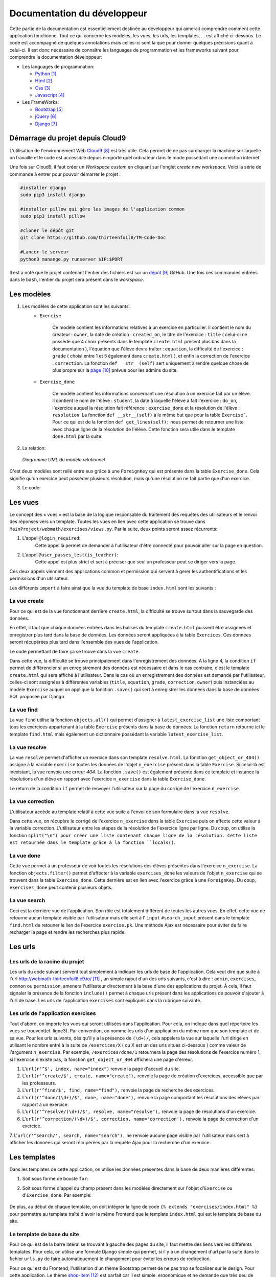 ####################################
Documentation du développeur
####################################

Cette partie de la documentation est essentiellement destinée au développeur qui aimerait comprendre comment cette application fonctionne.
Tout ce qui concerne les modèles, les vues, les urls, les templates, ... est affiché ci-dessous. Le code est accompagné de quelques annotations mais celles-ci sont là 
que pour donner quelques précisions quant à celui-ci. Il est donc nécéssaire de connaître les languages de programmation et les frameworks suivant pour comprendre la documentation 
développeur: 

* Les languages de programmation:

  * `Python <https://docs.python.org/3/>`_ [#f1]_
  
  * `Html  <http://overapi.com/html/>`_ [#f2]_ 
  
  * `Css  <http://overapi.com/css/>`_ [#f3]_
  
  * `Javascript  <http://overapi.com/javascript/>`_ [#f4]_
    
* Les FrameWorks:

  * `Bootstrap  <http://getbootstrap.com/getting-started/>`_ [#f5]_ 
  
  * `jQuery  <http://overapi.com/jquery/>`_ [#f6]_ 
  
  * `Django  <https://docs.djangoproject.com/en/1.7/>`_ [#f7]_ 
  
  


.. raw:: latex

    \pagebreak

---------------------------------
Démarrage du projet depuis Cloud9
---------------------------------

L'utilisation de l'environnement Web `Cloud9 <https://c9.io/>`_ [#f8]_ est très utile. Cela permet de ne pas surcharger la machine sur laquelle on travaille et le code est accessible depuis nimporte quel 
ordinateur dans le mode possédant une connection internet.

Une fois sur Cloud9, il faut créer un *Workspace custom* en cliquant sur l'onglet *create new workspace*. 
Voici la série de commande à entrer pour pouvoir démarrer le projet :

.. code-block:: python

    #installer django
    sudo pip3 install django
    
    #installer pillow qui gère les images de l'application common
    sudo pip3 install pillow
    
    #cloner le dépôt git 
    git clone https://github.com/thirteenfoil8/TM-Code-Doc
    
    #Lancer le serveur
    python3 manange.py runserver $IP:$PORT


Il est a noté que le projet contenant l'entier des fichiers est sur un `dépôt <https://github.com/thirteenfoil8/TM-Code-Doc>`_ [#f9]_ GitHub. 
Une fois ces commandes entrées dans le ``bash``, l'entier du projet sera présent dans le *workspace*.




--------------------------------------
Les modèles
--------------------------------------

1. Les modèles de cette application sont les suivants:
    * ``Exercise``
        
        Ce modèle contient les informations relatives à un exercice en particulier. Il contient le nom du créateur : ``owner``, la date de création : ``created_on``, 
        le titre de l'exercice : ``title`` ( celui-ci ne possède que 4 choix présents dans le template ``create.html`` présent plus bas dans la documentation ), 
        l'équation que l'élève devra traîter : ``equation``, la difficulté de l'exercice : ``grade`` ( choisi entre 1 et 5 également dans ``create.html`` ), 
        et enfin la correction de l'exercice : ``correction``.
        La fonction ``def __str__(self)`` sert uniquement à rendre quelque chose de plus propre sur la `page <http://webmath-thirteenfoil8.c9.io/admin/>`_ [#f10]_ prévue pour les admins du site.
    
    * ``Exercise_done``
        
        Ce modèle contient les informations concernant une résolution à un exercice fait par un élève. Il contient le nom de l'élève : ``student``, la date à laquelle l'élève a fait l'exercice : 
        ``do_on``, l'exercice auquel la résolution fait référence : ``exercise_done`` et la résolution de l'élève : ``resolution``.
        La fonction ``def __str__(self)`` a le même but que pour la table ``Exercise```. Pour ce qui est de la fonction ``def get_lines(self):`` nous permet de retourner une liste avec chaque ligne 
        de la résolution de l'élève. Cette fonction sera utile dans le template ``done.html`` par la suite. 

2. La relation:

  .. figure:: figures/DiagrammeUML.png
    :align: center
    
    *Diagramme UML du modèle relationnel*


C'est deux modèles sont relié entre eux grâce à une ``ForeignKey`` qui est présente dans la table ``Exercise_done``. Cela signifie qu'un exercice peut posséder plusieurs résolution, 
mais qu'une résolution ne fait partie que d'un exercice.

.. raw:: latex

    \pagebreak

3. Le code:

    .. code-block:: python
        :linenos:
    
        from django.db import models
        from django.contrib.auth.models import User
        
        
        class Exercise(models.Model):
            
            owner = models.CharField(max_length=20)  # créateur
            created_on = models.DateTimeField(auto_now_add=True) # date de création
            title = models.CharField(max_length=30) # type d'exerciCe ( choisi
                                                    # dans create.html )
            equation = models.CharField(max_length=50) # Equation de l'exercice
            grade = models.CharField(max_length=60) # difficulté ( entre 1 et 5 )
            correction = models.CharField(max_length = 200) # corrigé de l'exercice
            def __str__(self):
                # recherche plus facile dans http://webmath-thirteenfoil8.c9.io/admin/
                return self.title + " " + self.owner + " " + str(self.pk) 
            
                
        class Exercise_done(models.Model): # Résolutions d'un exercice ( n...1 )
            student = models.CharField(max_length=20) # Etudiant résolvant l'équation
            do_on = models.DateTimeField(auto_now_add=True) # date de résolution
            exercise_done = models.ForeignKey(Exercise) # l'exercice auquel les
                                                        # résolutions seront liées
            resolution = models.CharField(max_length = 200) # la résolution
            
            def __str__(self):
                # recherche plus facile dans http://webmath-thirteenfoil8.c9.io/admin/
                return self.exercise_done.title + " " + self.exercise_done.owner/
                + str(self.exercise_done.pk) + " fait par: " + self.student 
                
            # retourne une liste avec chaque ligne de la résolution.
            def get_lines(self): 
                return self.resolution.split("\n")

--------------------------------------
Les vues
--------------------------------------

Le concept des « vues » est la base de la logique responsable du traitement des requêtes des utilisateurs et le renvoi des réponses vers un template.
Toutes les vues en lien avec cette application se trouve dans ``MainProject/webmath/exercises/views.py``.
Par la suite, deux points seront assez récurrents:

1. L'appel ``@login_required``:
    Cette appel là permet de demander à l'utilisateur d'être connecté pour pouvoir aller sur la page en question.

2. L'appel ``@user_passes_test(is_teacher)``:
    Cette appel est plus strict et sert à préciser que seul un professeur peut se diriger vers la page.
    
Ces deux appels viennent des applications common et permission qui servent à gerer les authentifications et les permissions d'un utilisateur.

Les différents ``import`` à faire ainsi que la vue du template de base ``index.html`` sont les suivants :

.. code-block:: python
    :linenos:
    
    from django.shortcuts import render, HttpResponseRedirect, get_object_or_404,\
    HttpResponse
    from django.core.urlresolvers import reverse
    from exercises.models import *
    import json
    from common.models import Teacher, Student
    from common.auth_utils import *
    from django.contrib.auth.decorators import login_required, user_passes_test
    # Create your views here.
    def index(request):
        return render(request, 'exercises/index.html')
    
    # @login_required demande à l'utilisateur d'être connecté
    # @user_passes_test(is_teacher) restreint l'accès seulement au teachers 

......................................
La vue create
......................................

Pour ce qui est de la vue fonctionnant derrière ``create.html``, la difficulté se trouve surtout dans la sauvegarde des données.

En effet, il faut que chaque données entrées dans les balises du template ``create.html`` puissent être assignées et enregistrer plus tard dans la base de données. Les données seront appliquées à la table ``Exercices``. Ces données seront récupérées plus tard 
dans l'ensemble des vues de l'application.

Le code permettant de faire ça se trouve dans la vue ``create``.

.. code-block:: python
    :linenos:
    
    @login_required
    @user_passes_test(is_teacher)
    def create(request):
        # enregistre les données du formulaire dans la base de données si requête
        # POST sinon, retourne la page
        if request.method == 'POST': 
            title = request.POST['type']
            equation = request.POST['equation']
            grade = request.POST['grade']
            correction = request.POST['correction']
            owner = request.user.username # prendre l'username du user dans 
            #la table User de Django
            Exercise(title=title, owner=owner, equation=equation, grade=grade, \
            correction=correction).save()
            
            return HttpResponseRedirect(reverse("exercises:index"))
        else:
            return render(request, 'exercises/create.html')

Dans cette vue, la difficulté se trouve principalement dans l'enregistrement des données. A la ligne 4, la condition ``if`` permet de différencier si un enregistrement des 
données est nécéssaire et dans le cas contraire, c'est le template ``create.html`` qui sera affiché à l'utilisateur.
Dans le cas où un enregistrement des données est demandé par l'utilisateur, celles-ci sont assignées à différentes variables (``title``, ``equation``, ``grade``, ``correction``, 
``owner``) puis instanciées au modèle ``Exercise`` auquel on applique la fonction ``.save()`` qui sert à enregistrer les données dans la base de données SQL proposée par Django.

......................................
La vue find
......................................

La vue ``find`` utilise la fonction ``objects.all()`` qui permet d'assigner à ``latest_exercise_list`` une liste comportant tous les exercices appartenant à la table ``Exercise`` présents dans la base de données.
La fonction ``return`` retourne ici le template ``find.html`` mais également un dictionnaire possédant la variable ``latest_exercise_list``.

.. code-block:: python
    :linenos:

    @login_required
    def find(request):
        # Assigne les Querysets des objets exercise
        latest_exercise_list = Exercise.objects.all()
        return render(request, 'exercises/find.html', {"exercises_list" : \
        latest_exercise_list})

......................................
La vue resolve
......................................

La vue ``resolve`` permet d'afficher un exercice dans son template ``resolve.html``. La fonction ``get_object_or_404()`` assigne à la variable ``exercise`` toutes les données de l'objet ``n_exercise`` présent dans
la table ``Exercise``. Si celui-là est inexistant, la vue renvoie une erreur *404*. La fonction ``.save()`` est également présente dans ce template et instance la résolutions d'un élève en rapport avec 
l'exercice ``n_exercise`` dans la table ``Exercise_done``. 

Le return de la condition ``if`` permet de renvoyer l'utilisateur sur la page du corrigé de l'exercice ``n_exercise``.

.. code-block:: python
    :linenos:

    @login_required    
    def resolve(request, n_exercise):
        exercise = get_object_or_404(Exercise, id=n_exercise) # Assigne les Querysets
        # des objets exercise, 404 si inexistant
        
        # enregistre les données du formulaire dans la base de données si requête
        # POST sinon, retourne la page 
        if request.method == 'POST' :
            student = request.user.username
            resolution = request.POST['response']
            Exercise_done(exercise_done=exercise, resolution=resolution, \
            student=student).save() # sauvegarde des données dans la db
            
            return HttpResponseRedirect(reverse("exercises:correction", \
            args=[n_exercise]))
        else:
            return render(request, 'exercises/resolve.html', \
            {"exercise" : exercise, "id" : n_exercise})
    



......................................
La vue correction
......................................

L'utilisateur accède au template relatif à cette vue suite à l'envoi de son formulaire dans la vue ``resolve``.

Dans cette vue, on récupère le corrigé de l'exercice ``n_exercise`` dans la table ``Exercise`` puis on affecte cette valeur à la variable correction.
L'utilisateur entre les étapes de la résolution de l'exercice ligne par ligne. Du coup, on utilise la fonction ``split("\n") pour créer une liste contenant chaque ligne 
de la résolution. Cette liste est retournée dans le template grâce à la fonction ``locals()``.

.. code-block:: python
    :linenos:

    def correction(request, n_exercise):
        correction = get_object_or_404(Exercise, id=n_exercise)
        correction_line = correction.correction.split("\n")
        return render(request,'exercises/correction.html', locals())


.....................................
La vue done
.....................................

Cette vue permet à un professeur de voir toutes les résolutions des élèves présentes dans l'exercice ``n_exercise``. La fonction ``objects.filter()`` 
permet d'affecter à la variable ``exercises_done`` les valeurs de l'objet ``n_exercise`` qui se trouvent dans la table ``Exercise_done``. Cette dernière est en 
lien avec l'exercice grâce à une ``ForeignKey``. Du coup, ``exercises_done`` peut contenir plusieurs objets.

.. code-block:: python
    :linenos:

    @login_required
    @user_passes_test(is_teacher)
    def done(request, n_exercise):
        exercise = get_object_or_404(Exercise, id=n_exercise)
        exercises_done = Exercise_done.objects.filter(exercise_done=exercise)
        return render(request, 'exercises/done.html', locals())


......................................
La vue search
......................................

Ceci est la dernière vue de l'application. Son rôle est totalement différent de toutes les autres vues. En effet, cette vue ne retourne aucun template visible par l'utilisateur 
mais elle sert à l' ``input`` ``#search_input`` présent dans le template ``find.html`` de retouner le lien de l'exercice ``exercise.pk``.
Une méthode Ajax est nécessaire pour éviter de faire recharger la page et rendre les recherches plus rapide. 

.. code-block:: python
    :linenos:

    def search(request):
        search_input = request.GET["search"]
        
        exercise = Exercise.objects.get(pk=search_input)
        
        pk = exercise.pk
        url = reverse("exercises:resolve", args=[exercise.pk])
        
        json_dict = {
            "pk" : pk,
            "url" : url,
        }
        
        json_string = json.dumps(json_dict)
        
        return HttpResponse(json_string)



--------------------------------------
Les urls
--------------------------------------



......................................
Les urls de la racine du projet
......................................

Les urls du code suivant servent tout simplement à indiquer les urls de base de l'application. Cela veut dire que suite à l'url http://webmath-thirteenfoil8.c9.io/ [#f11]_ , 
un simple rajout d'un des urls suivants, c'est à dire : ``admin``, ``exercises``, ``common`` ou ``permission``, amenera l'utilisateur directement à la base d'une des applications du projet.
À cela, il faut signaler la présence de la fonction ``include()`` permet à chaque urls présent dans les applications de pouvoir s'ajouter à l'url de base. Les urls de l'application ``exercises``
sont expliqués dans la rubrique suivante.

.. code-block:: python
    :linenos:

    from django.conf.urls import patterns, include, url
    from django.contrib import admin 
    
    urlpatterns = patterns('',
    
        url(r'^admin/', include(admin.site.urls)),
        url(r'^exercises/', include('exercises.urls', namespace='exercises')),
        url(r'^common/', include('common.urls', namespace="common")),
        url(r'^permission/', include('permission.urls', namespace="permission")),
        
    )



......................................
Les urls de l'application exercises
......................................

Tout d'abord, on importe les vues qui seront utilisées dans l'application. Pour cela, on indique dans quel répertoire les vues se trouvent(cf. ligne3). 
Par convention, on nomme les urls d'un application du même nom que son template et de sa vue.
Pour les urls suivants, dès qu'il y a la présence de ``(\d+)/``, cela appelera la vue sur laquelle l'url dirige en utilisant le nombre entré à la suite de 
``/exercices/X`` ( ou X est un des urls situés ci-dessous ) comme valeur de l'argument ``n_exercise``. 
Par exemple, ``/exercices/done/1`` retournera la page des résolutions de l'exercice numéro 1, si l'exercice n'existe pas, la fonction ``get_object_or_404`` 
affichera une page d'erreur.


1. L'``url(r'^$', index, name="index")`` renvoie la page d'accueil du site.

2. L'``url(r'^create/$', create, name="create"),`` renvoie la page de création d'exercices, accessible que par les professeurs.

3. L'``url(r'^find/$', find, name="find"),`` renvoie la page de recherche des exercices.

4. L'``url(r'^done/(\d+)/$', done, name="done"),`` renvoie la page comportant les résolutions des élèves par rapport à un exercice.

5. L'``url(r'^resolve/(\d+)/$', resolve, name="resolve"),`` renvoie la page de résolutions d'un exercice.

6. L'``url(r'^correction/(\d+)/$', correction, name='correction'),`` renvoie la page de correction d'un exercice.

7. L'``url(r'^search/', search, name="search"),`` ne renvoie aucune page visible par l'utilisateur mais sert à afficher les données qui seront récupérées par la requête Ajax pour 
la recherche d'un exercice.




.. code-block:: python
    :linenos:

    from django.conf.urls import patterns, include, url
    from django.contrib import admin
    from exercises.views import index, create, find, resolve, correction, search, done
    
    urlpatterns = patterns('',
        url(r'^$', index, name="index"),
        url(r'^create/$', create, name="create"),
        url(r'^find/$', find, name="find"),
        url(r'^done/(\d+)/$', done, name="done"),
        url(r'^resolve/(\d+)/$', resolve, name="resolve"),
        url(r'^correction/(\d+)/$', correction, name='correction'),
        url(r'^search/', search, name="search"),
    )



--------------------------------------
Les templates
--------------------------------------

Dans les templates de cette application, on utilise les données présentes dans la base de deux manières différentes:

1.  Soit sous forme de boucle ``for``:

    .. code-block:: html
        :linenos:
        
        {% for line in correction_line %}
            <p>$$ {{ line }} $$</p>
        {% endfor %}

2.  Soit sous forme d'appel du champ présent dans les modèles directement sur l'objet d'``Exercise`` ou d'``Exercise_done``.
    Par exemple:
    
        .. code-block:: html
            :linenos:
            
            {{ exercise.equation }}
            {{ exercise.id }}

De plus, au début de chaque template, on doit intégrer la ligne de code ``{% extends "exercises/index.html" %}`` pour permettre au template traîté 
d'avoir le même Frontend que le template ``index.html`` qui est le template de base du site.
    
    

.......................................
Le template de base du site
.......................................


Pour ce qui est de la barre latéral se trouvant à gauche des pages du site, il faut mettre des liens vers les différents templates. Pour cela, on utilise 
une formule Django simple qui permet, si il y a un changement d'url par la suite dans le fichier ``urls.py`` de faire automatiquement le changement 
pour éviter les erreurs de redirection.

Pour ce qui est du Frontend, l'utilisation d'un thème Bootstrap permet de ne pas trop se focaliser sur le design. Pour cette application, Le thème `shop-item <http://startbootstrap.com/template-overviews/shop-item/>`_ [#f12]_
est parfait car il est simple, ergonomique et ne demande que très peu de modifications.


.. code-block:: html
    :linenos:

    <div class="list-group">
        <a href="{% url 'exercises:index' %}" class="list-group-item 
        {% block active-home %}active{% endblock %}">Accueil</a>
        
        <a href="{% url 'exercises:find' %}" class="list-group-item 
        {% block active-reso %}{% endblock %}">Résoudre un exercice</a>
        
        <a href="{% url 'exercises:create' %}" class="list-group-item 
        {% block active-create %}{% endblock %}">Création d'exercice</a>
        
    </div>
    
Les urls de redirection vers les différentes pages du site sont gérés de la manière ci-dessus. On utilise ``<a href="{% url 'exercises:<nom_du_template>' %}"`` 
pour renvoyer l'utilisateur vers les ``templates``. Le bloque {% block active-<home, reso ou create> %}{% endblock %} permet d'activer une classe sur l'onglet actuel. 

........................................
Le template ``create.html``
........................................


Le template ``create.html`` est le template utilisé par les professeurs pour créer l'exercice ainsi que son corrigé. Pour pouvoir enregistrer les données entrées par l'utilisateur,
la présence de la balise ``<form>`` est absolument nécéssaire. Toutes les données entrées sont traîtés dans la vue relative à ce template.


Le ``<button id="voir">`` utilise un script se trouvant sous ``exercises/js/create.js``. Ce script est codé en jQuery et permet d'afficher la deuxième partie du formulaire 
et, grâce à la méthode ``MathJax.Hub.Queue(["Typeset", MathJax.Hub])``, de formater l'équation entrée précédement en la mettant sous une forme mathématique.
Pour ce qui est de la documentation de Mathjax, elle se trouve `ici <https://www.mathjax.org/#docs>`_ [#f13]_ .
 
    

Le voici:

.. code-block:: javascript
    :linenos:

    $(document).ready(function() {
      $( ".corrigé" ).hide(); // cache la div du corrigé qui sera affiché plus tard
      $("#voir").click(function() {
          var $formule = $(".equation").val(); // Récupère la valeur de l'équation
          $(".formule").text("$$" + $formule + "$$"); // La formate en Latex grâce
          //à MathJax
          $(".corrigé").show();
          MathJax.Hub.Queue(["Typeset", MathJax.Hub]); // permet d'afficher l'équation
          //en Latex sans avoir à recharger la page
      });
      $("#submit-resolve").click(function() { 
          if ($("#correction").val() && $("#equation").val()) {
                  $("#create-form").submit(); // renvoie le formulaire si les
                  // tous les champs sont remplis
              }
          else {
              $("#form-warning").modal("show"); // Affiche un message d'erreur si
              // tous les champs ne sont pas rempli
              
          }
      });
    });

Pour ce qui est du deuxième ``button`` présent dans le template, il utilise le code javascript présent depuis la ligne 11. 
En utilisant la condition ``if ($("#correction").val() && $("#equation").val())``,on contrôle que tous les champs du formulaire ont été remplis, sinon, on affiche un message d'erreur.



.........................
Le template ``find.html``
.........................

Le template de cette page se trouve sous le fichier ``static/exercises/templates/find.html``. Ce template comporte tous les exercices déjà présent dans la base de données.

La fonctionnalité permettant la recherche d'un exercice nécessite le code ``html`` suivant :

.. code-block:: html
    :linenos:

    <div>
        <label for="search">Entrez le numéro de l'exercice</label>
        <input type="text" id="search_input" name="search" class="form-control">
        <button type="button" id="search" name="search" class="btn btn-warning">Rechercher
        </button>
    </div>
    <div class="alert alert-info" id="true">
        <strong>Succès!</strong> <span id="lien"></span> de l'exercice en question.
    </div>
    <div class="alert alert-info" id="false">
        <strong>Erreur!</strong> Cet exercice n'existe pas ou n'existe plus,
         veuillez entrez un autre numéro
    </div>
    <div>



    
Grâce au script de cette page se trouvant dans ``static/exercises/js/find.js``, la vue ``search`` analysée auparavant prend tout son sens car ce script utilise les données trouvées par
ajax pour les formater et les mettre en page suite à l'activation du bouton ``<button type="button" id="search" name="search" class="btn btn-warning">Rechercher</button>`` en utilisant le code suivant:

.. code-block:: javascript
    :linenos:

    $(document).ready(function() {
        $('#false').hide(); // Cache les divs #false et #true
        $('#true').hide();
        $("#search").click(function() {
            $("#lien").empty(); // Supprime l'éventuelle ancienne valeur
            var $search = $("#search_input").val(); // enregistre la valeur de
            //la recherche
            $('#false').hide();
            $('#true').hide();
            
            $.ajax({
                url: "/exercises/search/",
                type: "GET",
                dataType: "json",
                data : {
                    search : $search, //récupère les données de la recherche par
                    //rapport à l'exercice recherché ( $search )
                },
                success : function(response) { // Ajoute le lien de l'exercice si
                //il existe et l'affiche à l'utilisateur dans la div #true
                    var $url= response["url"];
                    $('#true').show();
                    $("<a>", {
                    "href": $url,
                    }).text("Voici le lien").appendTo("#lien");
                },
                error : function() { // Affiche le message d'erreur si l'exercice
                //n'existe pas 
                    $("#false").show();
                }
            });
        });
    });

Les commentaires parlent d'eux même. Si l'id de l'exercice existe, on affiche la div :``<div id="true">`` contenant le lien de l'exercice en question sinon, on affiche la 
div : ``<div id="false">`` indiquant que l'exercice n'existe pas.

Pour ce qui est de la mise en page, les ``panel`` de Bootstrap sont très clairs et permette de bien différencié la page de résolution de l'exercice et la page contenant les 
résolutions des élèves. Cette dernière est accessible que par les professeurs.

.. code-block:: html
    :linenos:
    
    <div class="panel panel-success">
        <div class="panel-heading">
            <a href="{% url 'exercises:resolve' exercise.id %}">{{ exercise.title }}:
            {{ exercise.owner }} no{{ exercise.id }} difficulté :{{ exercise.grade }}</a>
        </div>
        <div class="panel-body">
            <a id ="resolve" href="{% url 'exercises:done' exercise.id %}">
            Les résolutions des élèves</a>
        </div>
    </div>

``<div class="panel-heading">`` contient le lien de la page de résolutions et ``<div class="panel-body">`` contient la page contenant les résolutions des élèves.


............................
Le template ``resolve.html`` 
............................

``resolve.html`` permet à un élève de résoudre un exercice. Du coup, un formulaire doit être présent dans le template.
Pour cela, on utilise la balise ``<form>`` à laquelle il faut ajouter la commande ``{% csrf_token %}`` permettant de sécuriser les données qui seront entrées 
par l'utilisateur.

.. code-block:: html
    :linenos:

    <form id="resolve-form" action="{% url 'exercises:resolve' id %}" method="post">
    {% csrf_token %}
        <div>
            <label for="response">Résoudre l'équation</label>
            <textarea type="text" id="response" name="response" class="form-control">
            </textarea>
        </div>
        <button type="button" id="submit-resolve" class="btn btn-sm btn-primary">
        Soumettre et voir le corrigé</button>
        <a class="btn btn-sm btn-primary" href="{% url 'exercises:find' %}">Retour</a>
    </form>

    
Le bouton ``<button type="button" id="submit-resolve" class="btn btn-sm btn-primary">`` renvoie la même fonction javascript que pour le template ``find.html``.
Cela renvoie un message d'erreur si l'utilisateur n'a pas rempli tout le formulaire et envoie les données à la vue ``resolve.html`` si le formulaire est complet.

Le fichier javascript se trouve dans ``static/exercises/js/resolve.js``.

.. code-block:: javascript
    :linenos:
    
    $(document).ready(function() {
      $("#submit-resolve").click(function() {
        // renvoie le formulaire si tous les champs sont remplis
        if ($("#response").val()) {
            $("#resolve-form").submit();
        }
        else {
            // Affiche un message d'erreur si tous les champs ne sont pas remplis
            $("#form-warning").modal("show");
            
        }
      });
    });



.........................
le template ``done.html``
.........................

Le template ``done.html`` utilise la fonction ``get_lines`` présent dans ``models.py`` pour créer une liste contenant toutes les résolutions faites pour un exercice.
Ensuite, on traîte cette liste à l'aide d'une boucle ``for`` pour séparer les résolutions et rendre la page plus claire.
Si l'exercice ne comporte aucune résolution, on affiche le texte suivant : "Aucune résolution effectuée pour cet exercice"

.. code-block:: html
    :linenos:
    
    
    <h2>Voici l'équation de l'exercice no{{ exercise.id }}</h2>
    <h1 class="resolve">$$ {{ exercise.equation }} $$</h1>
    <h2 id="titre">Résolution des élèves</h2>
    {% if exercises_done %}
    {% for exercise in exercises_done %}
        <div class="thumbnail">
            <div class="caption-full">
                <h2>{{ exercise.student }}</h2>
                {% for element in exercise.get_lines %}
                <h2 class="resolve">$$ {{ element }} $$</h2>
                {% endfor %}
                <p id="date">Fait le : {{ exercise.do_on }}</p>
            </div>
        </div>
    {% endfor %}
    {% else %}
    <div class="thumbnail">
        <div class="caption-full">
            <h4 class="resolve">Aucune résolution effectuée pour cet exercice</h4>
        </div>
    </div>
    {% endif %}


.. [#f1] Le lien de la documentation de Python : https://docs.python.org/3/
.. [#f2] Le lien de la documentation d'Html : http://overapi.com/html/
.. [#f3] Le lien de la documentation de CSS : http://overapi.com/css/
.. [#f4] Le lien de la documentation de Javascript : http://overapi.com/javascript/
.. [#f5] Le lien de la documentation de Bootstrap : http://getbootstrap.com/getting-started/
.. [#f6] Le lien de la documentation de jQuery : http://overapi.com/jquery/
.. [#f7] Le lien de la documentation de Django : https://docs.djangoproject.com/en/1.7/
.. [#f8] Le line vers Cloud9 : https://c9.io/
.. [#f9] Le lien de la documentation GitHub: https://github.com/thirteenfoil8/TM-Code-Doc
.. [#f10] Le lien vers la page admin: http://webmath-thirteenfoil8.c9.io/admin/
.. [#f11] Le lien vers la page de base du projet: http://webmath-thirteenfoil8.c9.io/
.. [#f12] Le lien du thème : http://startbootstrap.com/template-overviews/shop-item/
.. [#f13] Le lien de la documentation MathJax : https://www.mathjax.org/#docs